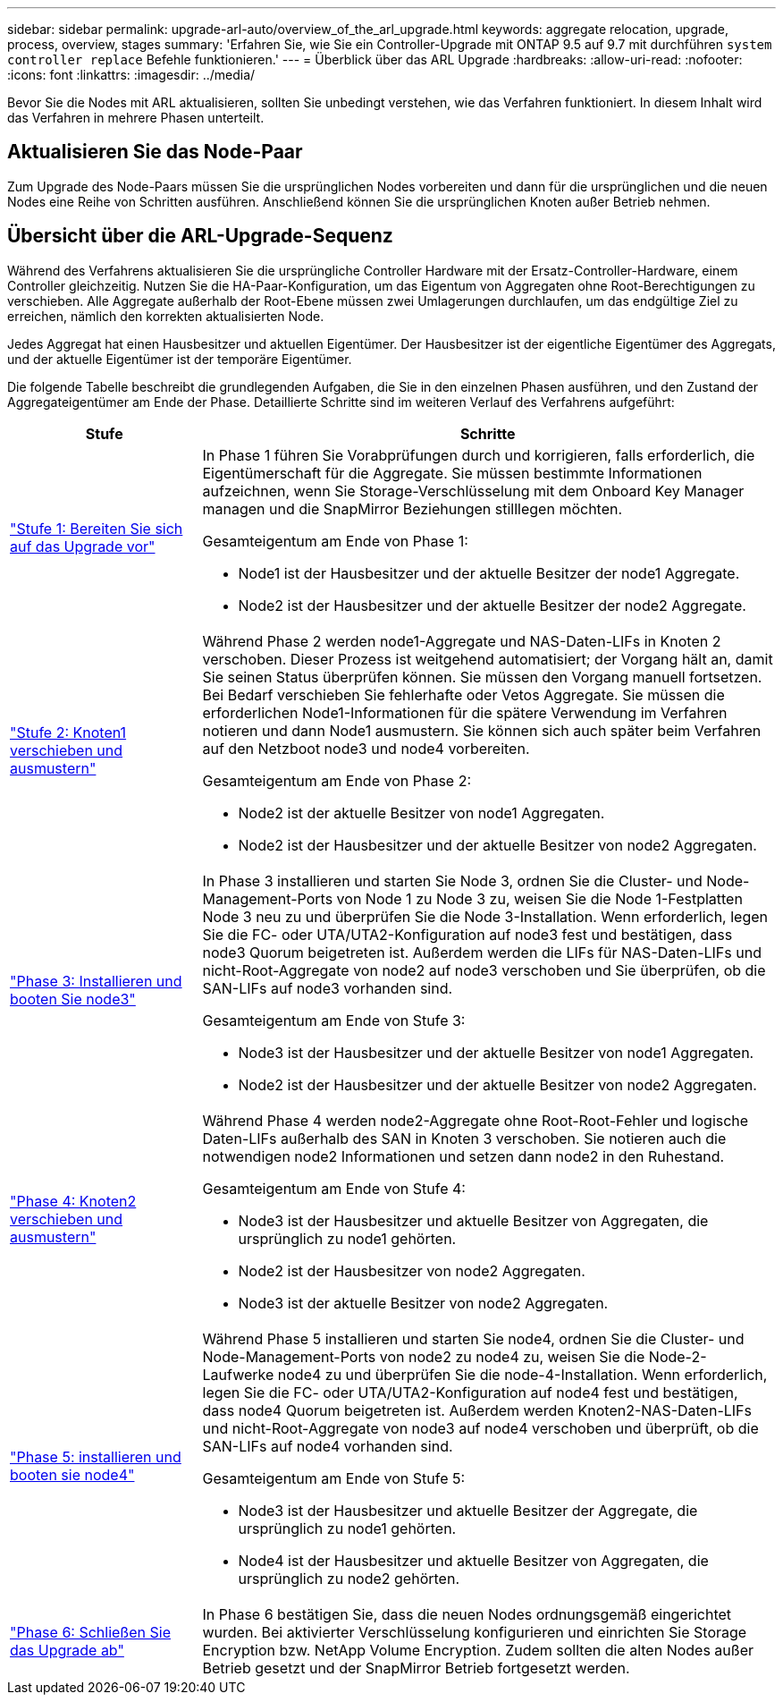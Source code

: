 ---
sidebar: sidebar 
permalink: upgrade-arl-auto/overview_of_the_arl_upgrade.html 
keywords: aggregate relocation, upgrade, process, overview, stages 
summary: 'Erfahren Sie, wie Sie ein Controller-Upgrade mit ONTAP 9.5 auf 9.7 mit durchführen `system controller replace` Befehle funktionieren.' 
---
= Überblick über das ARL Upgrade
:hardbreaks:
:allow-uri-read: 
:nofooter: 
:icons: font
:linkattrs: 
:imagesdir: ../media/


[role="lead"]
Bevor Sie die Nodes mit ARL aktualisieren, sollten Sie unbedingt verstehen, wie das Verfahren funktioniert. In diesem Inhalt wird das Verfahren in mehrere Phasen unterteilt.



== Aktualisieren Sie das Node-Paar

Zum Upgrade des Node-Paars müssen Sie die ursprünglichen Nodes vorbereiten und dann für die ursprünglichen und die neuen Nodes eine Reihe von Schritten ausführen. Anschließend können Sie die ursprünglichen Knoten außer Betrieb nehmen.



== Übersicht über die ARL-Upgrade-Sequenz

Während des Verfahrens aktualisieren Sie die ursprüngliche Controller Hardware mit der Ersatz-Controller-Hardware, einem Controller gleichzeitig. Nutzen Sie die HA-Paar-Konfiguration, um das Eigentum von Aggregaten ohne Root-Berechtigungen zu verschieben. Alle Aggregate außerhalb der Root-Ebene müssen zwei Umlagerungen durchlaufen, um das endgültige Ziel zu erreichen, nämlich den korrekten aktualisierten Node.

Jedes Aggregat hat einen Hausbesitzer und aktuellen Eigentümer. Der Hausbesitzer ist der eigentliche Eigentümer des Aggregats, und der aktuelle Eigentümer ist der temporäre Eigentümer.

Die folgende Tabelle beschreibt die grundlegenden Aufgaben, die Sie in den einzelnen Phasen ausführen, und den Zustand der Aggregateigentümer am Ende der Phase. Detaillierte Schritte sind im weiteren Verlauf des Verfahrens aufgeführt:

[cols="25,75"]
|===
| Stufe | Schritte 


| link:stage_1_index.html["Stufe 1: Bereiten Sie sich auf das Upgrade vor"]  a| 
In Phase 1 führen Sie Vorabprüfungen durch und korrigieren, falls erforderlich, die Eigentümerschaft für die Aggregate. Sie müssen bestimmte Informationen aufzeichnen, wenn Sie Storage-Verschlüsselung mit dem Onboard Key Manager managen und die SnapMirror Beziehungen stilllegen möchten.

Gesamteigentum am Ende von Phase 1:

* Node1 ist der Hausbesitzer und der aktuelle Besitzer der node1 Aggregate.
* Node2 ist der Hausbesitzer und der aktuelle Besitzer der node2 Aggregate.




| link:stage_2_index.html["Stufe 2: Knoten1 verschieben und ausmustern"]  a| 
Während Phase 2 werden node1-Aggregate und NAS-Daten-LIFs in Knoten 2 verschoben. Dieser Prozess ist weitgehend automatisiert; der Vorgang hält an, damit Sie seinen Status überprüfen können. Sie müssen den Vorgang manuell fortsetzen. Bei Bedarf verschieben Sie fehlerhafte oder Vetos Aggregate. Sie müssen die erforderlichen Node1-Informationen für die spätere Verwendung im Verfahren notieren und dann Node1 ausmustern. Sie können sich auch später beim Verfahren auf den Netzboot node3 und node4 vorbereiten.

Gesamteigentum am Ende von Phase 2:

* Node2 ist der aktuelle Besitzer von node1 Aggregaten.
* Node2 ist der Hausbesitzer und der aktuelle Besitzer von node2 Aggregaten.




| link:stage_3_index.html["Phase 3: Installieren und booten Sie node3"]  a| 
In Phase 3 installieren und starten Sie Node 3, ordnen Sie die Cluster- und Node-Management-Ports von Node 1 zu Node 3 zu, weisen Sie die Node 1-Festplatten Node 3 neu zu und überprüfen Sie die Node 3-Installation. Wenn erforderlich, legen Sie die FC- oder UTA/UTA2-Konfiguration auf node3 fest und bestätigen, dass node3 Quorum beigetreten ist. Außerdem werden die LIFs für NAS-Daten-LIFs und nicht-Root-Aggregate von node2 auf node3 verschoben und Sie überprüfen, ob die SAN-LIFs auf node3 vorhanden sind.

Gesamteigentum am Ende von Stufe 3:

* Node3 ist der Hausbesitzer und der aktuelle Besitzer von node1 Aggregaten.
* Node2 ist der Hausbesitzer und der aktuelle Besitzer von node2 Aggregaten.




| link:stage_4_index.html["Phase 4: Knoten2 verschieben und ausmustern"]  a| 
Während Phase 4 werden node2-Aggregate ohne Root-Root-Fehler und logische Daten-LIFs außerhalb des SAN in Knoten 3 verschoben. Sie notieren auch die notwendigen node2 Informationen und setzen dann node2 in den Ruhestand.

Gesamteigentum am Ende von Stufe 4:

* Node3 ist der Hausbesitzer und aktuelle Besitzer von Aggregaten, die ursprünglich zu node1 gehörten.
* Node2 ist der Hausbesitzer von node2 Aggregaten.
* Node3 ist der aktuelle Besitzer von node2 Aggregaten.




| link:stage_5_index.html["Phase 5: installieren und booten sie node4"]  a| 
Während Phase 5 installieren und starten Sie node4, ordnen Sie die Cluster- und Node-Management-Ports von node2 zu node4 zu, weisen Sie die Node-2-Laufwerke node4 zu und überprüfen Sie die node-4-Installation. Wenn erforderlich, legen Sie die FC- oder UTA/UTA2-Konfiguration auf node4 fest und bestätigen, dass node4 Quorum beigetreten ist. Außerdem werden Knoten2-NAS-Daten-LIFs und nicht-Root-Aggregate von node3 auf node4 verschoben und überprüft, ob die SAN-LIFs auf node4 vorhanden sind.

Gesamteigentum am Ende von Stufe 5:

* Node3 ist der Hausbesitzer und aktuelle Besitzer der Aggregate, die ursprünglich zu node1 gehörten.
* Node4 ist der Hausbesitzer und aktuelle Besitzer von Aggregaten, die ursprünglich zu node2 gehörten.




| link:stage_6_index.html["Phase 6: Schließen Sie das Upgrade ab"]  a| 
In Phase 6 bestätigen Sie, dass die neuen Nodes ordnungsgemäß eingerichtet wurden. Bei aktivierter Verschlüsselung konfigurieren und einrichten Sie Storage Encryption bzw. NetApp Volume Encryption. Zudem sollten die alten Nodes außer Betrieb gesetzt und der SnapMirror Betrieb fortgesetzt werden.

|===